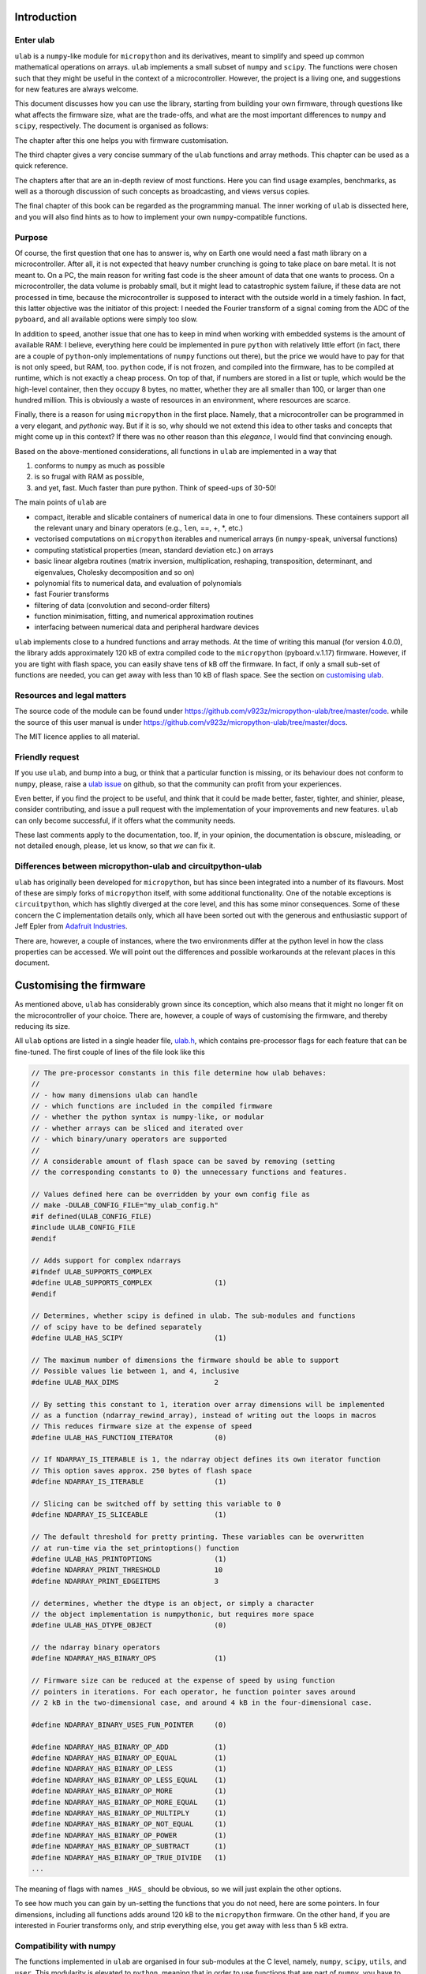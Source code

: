 
Introduction
============

Enter ulab
----------

``ulab`` is a ``numpy``-like module for ``micropython`` and its
derivatives, meant to simplify and speed up common mathematical
operations on arrays. ``ulab`` implements a small subset of ``numpy``
and ``scipy``. The functions were chosen such that they might be useful
in the context of a microcontroller. However, the project is a living
one, and suggestions for new features are always welcome.

This document discusses how you can use the library, starting from
building your own firmware, through questions like what affects the
firmware size, what are the trade-offs, and what are the most important
differences to ``numpy`` and ``scipy``, respectively. The document is
organised as follows:

The chapter after this one helps you with firmware customisation.

The third chapter gives a very concise summary of the ``ulab`` functions
and array methods. This chapter can be used as a quick reference.

The chapters after that are an in-depth review of most functions. Here
you can find usage examples, benchmarks, as well as a thorough
discussion of such concepts as broadcasting, and views versus copies.

The final chapter of this book can be regarded as the programming
manual. The inner working of ``ulab`` is dissected here, and you will
also find hints as to how to implement your own ``numpy``-compatible
functions.

Purpose
-------

Of course, the first question that one has to answer is, why on Earth
one would need a fast math library on a microcontroller. After all, it
is not expected that heavy number crunching is going to take place on
bare metal. It is not meant to. On a PC, the main reason for writing
fast code is the sheer amount of data that one wants to process. On a
microcontroller, the data volume is probably small, but it might lead to
catastrophic system failure, if these data are not processed in time,
because the microcontroller is supposed to interact with the outside
world in a timely fashion. In fact, this latter objective was the
initiator of this project: I needed the Fourier transform of a signal
coming from the ADC of the ``pyboard``, and all available options were
simply too slow.

In addition to speed, another issue that one has to keep in mind when
working with embedded systems is the amount of available RAM: I believe,
everything here could be implemented in pure ``python`` with relatively
little effort (in fact, there are a couple of ``python``-only
implementations of ``numpy`` functions out there), but the price we
would have to pay for that is not only speed, but RAM, too. ``python``
code, if is not frozen, and compiled into the firmware, has to be
compiled at runtime, which is not exactly a cheap process. On top of
that, if numbers are stored in a list or tuple, which would be the
high-level container, then they occupy 8 bytes, no matter, whether they
are all smaller than 100, or larger than one hundred million. This is
obviously a waste of resources in an environment, where resources are
scarce.

Finally, there is a reason for using ``micropython`` in the first place.
Namely, that a microcontroller can be programmed in a very elegant, and
*pythonic* way. But if it is so, why should we not extend this idea to
other tasks and concepts that might come up in this context? If there
was no other reason than this *elegance*, I would find that convincing
enough.

Based on the above-mentioned considerations, all functions in ``ulab``
are implemented in a way that

1. conforms to ``numpy`` as much as possible
2. is so frugal with RAM as possible,
3. and yet, fast. Much faster than pure python. Think of speed-ups of
   30-50!

The main points of ``ulab`` are

-  compact, iterable and slicable containers of numerical data in one to
   four dimensions. These containers support all the relevant unary and
   binary operators (e.g., ``len``, ==, +, \*, etc.)
-  vectorised computations on ``micropython`` iterables and numerical
   arrays (in ``numpy``-speak, universal functions)
-  computing statistical properties (mean, standard deviation etc.) on
   arrays
-  basic linear algebra routines (matrix inversion, multiplication,
   reshaping, transposition, determinant, and eigenvalues, Cholesky
   decomposition and so on)
-  polynomial fits to numerical data, and evaluation of polynomials
-  fast Fourier transforms
-  filtering of data (convolution and second-order filters)
-  function minimisation, fitting, and numerical approximation routines
-  interfacing between numerical data and peripheral hardware devices

``ulab`` implements close to a hundred functions and array methods. At
the time of writing this manual (for version 4.0.0), the library adds
approximately 120 kB of extra compiled code to the ``micropython``
(pyboard.v.1.17) firmware. However, if you are tight with flash space,
you can easily shave tens of kB off the firmware. In fact, if only a
small sub-set of functions are needed, you can get away with less than
10 kB of flash space. See the section on `customising
ulab <#Customising-the-firmware>`__.

Resources and legal matters
---------------------------

The source code of the module can be found under
https://github.com/v923z/micropython-ulab/tree/master/code. while the
source of this user manual is under
https://github.com/v923z/micropython-ulab/tree/master/docs.

The MIT licence applies to all material.

Friendly request
----------------

If you use ``ulab``, and bump into a bug, or think that a particular
function is missing, or its behaviour does not conform to ``numpy``,
please, raise a `ulab
issue <#https://github.com/v923z/micropython-ulab/issues>`__ on github,
so that the community can profit from your experiences.

Even better, if you find the project to be useful, and think that it
could be made better, faster, tighter, and shinier, please, consider
contributing, and issue a pull request with the implementation of your
improvements and new features. ``ulab`` can only become successful, if
it offers what the community needs.

These last comments apply to the documentation, too. If, in your
opinion, the documentation is obscure, misleading, or not detailed
enough, please, let us know, so that *we* can fix it.

Differences between micropython-ulab and circuitpython-ulab
-----------------------------------------------------------

``ulab`` has originally been developed for ``micropython``, but has
since been integrated into a number of its flavours. Most of these are
simply forks of ``micropython`` itself, with some additional
functionality. One of the notable exceptions is ``circuitpython``, which
has slightly diverged at the core level, and this has some minor
consequences. Some of these concern the C implementation details only,
which all have been sorted out with the generous and enthusiastic
support of Jeff Epler from `Adafruit
Industries <http://www.adafruit.com>`__.

There are, however, a couple of instances, where the two environments
differ at the python level in how the class properties can be accessed.
We will point out the differences and possible workarounds at the
relevant places in this document.

Customising the firmware
========================

As mentioned above, ``ulab`` has considerably grown since its
conception, which also means that it might no longer fit on the
microcontroller of your choice. There are, however, a couple of ways of
customising the firmware, and thereby reducing its size.

All ``ulab`` options are listed in a single header file,
`ulab.h <https://github.com/v923z/micropython-ulab/blob/master/code/ulab.h>`__,
which contains pre-processor flags for each feature that can be
fine-tuned. The first couple of lines of the file look like this

.. code:: c

   // The pre-processor constants in this file determine how ulab behaves:
   //
   // - how many dimensions ulab can handle
   // - which functions are included in the compiled firmware
   // - whether the python syntax is numpy-like, or modular
   // - whether arrays can be sliced and iterated over
   // - which binary/unary operators are supported
   //
   // A considerable amount of flash space can be saved by removing (setting
   // the corresponding constants to 0) the unnecessary functions and features.

   // Values defined here can be overridden by your own config file as
   // make -DULAB_CONFIG_FILE="my_ulab_config.h"
   #if defined(ULAB_CONFIG_FILE)
   #include ULAB_CONFIG_FILE
   #endif

   // Adds support for complex ndarrays
   #ifndef ULAB_SUPPORTS_COMPLEX
   #define ULAB_SUPPORTS_COMPLEX               (1)
   #endif

   // Determines, whether scipy is defined in ulab. The sub-modules and functions
   // of scipy have to be defined separately
   #define ULAB_HAS_SCIPY                      (1)

   // The maximum number of dimensions the firmware should be able to support
   // Possible values lie between 1, and 4, inclusive
   #define ULAB_MAX_DIMS                       2

   // By setting this constant to 1, iteration over array dimensions will be implemented
   // as a function (ndarray_rewind_array), instead of writing out the loops in macros
   // This reduces firmware size at the expense of speed
   #define ULAB_HAS_FUNCTION_ITERATOR          (0)

   // If NDARRAY_IS_ITERABLE is 1, the ndarray object defines its own iterator function
   // This option saves approx. 250 bytes of flash space
   #define NDARRAY_IS_ITERABLE                 (1)

   // Slicing can be switched off by setting this variable to 0
   #define NDARRAY_IS_SLICEABLE                (1)

   // The default threshold for pretty printing. These variables can be overwritten
   // at run-time via the set_printoptions() function
   #define ULAB_HAS_PRINTOPTIONS               (1)
   #define NDARRAY_PRINT_THRESHOLD             10
   #define NDARRAY_PRINT_EDGEITEMS             3

   // determines, whether the dtype is an object, or simply a character
   // the object implementation is numpythonic, but requires more space
   #define ULAB_HAS_DTYPE_OBJECT               (0)

   // the ndarray binary operators
   #define NDARRAY_HAS_BINARY_OPS              (1)

   // Firmware size can be reduced at the expense of speed by using function
   // pointers in iterations. For each operator, he function pointer saves around
   // 2 kB in the two-dimensional case, and around 4 kB in the four-dimensional case.

   #define NDARRAY_BINARY_USES_FUN_POINTER     (0)

   #define NDARRAY_HAS_BINARY_OP_ADD           (1)
   #define NDARRAY_HAS_BINARY_OP_EQUAL         (1)
   #define NDARRAY_HAS_BINARY_OP_LESS          (1)
   #define NDARRAY_HAS_BINARY_OP_LESS_EQUAL    (1)
   #define NDARRAY_HAS_BINARY_OP_MORE          (1)
   #define NDARRAY_HAS_BINARY_OP_MORE_EQUAL    (1)
   #define NDARRAY_HAS_BINARY_OP_MULTIPLY      (1)
   #define NDARRAY_HAS_BINARY_OP_NOT_EQUAL     (1)
   #define NDARRAY_HAS_BINARY_OP_POWER         (1)
   #define NDARRAY_HAS_BINARY_OP_SUBTRACT      (1)
   #define NDARRAY_HAS_BINARY_OP_TRUE_DIVIDE   (1)
   ...     

The meaning of flags with names ``_HAS_`` should be obvious, so we will
just explain the other options.

To see how much you can gain by un-setting the functions that you do not
need, here are some pointers. In four dimensions, including all
functions adds around 120 kB to the ``micropython`` firmware. On the
other hand, if you are interested in Fourier transforms only, and strip
everything else, you get away with less than 5 kB extra.

Compatibility with numpy
------------------------

The functions implemented in ``ulab`` are organised in four sub-modules
at the C level, namely, ``numpy``, ``scipy``, ``utils``, and ``user``.
This modularity is elevated to ``python``, meaning that in order to use
functions that are part of ``numpy``, you have to import ``numpy`` as

.. code:: python

   from ulab import numpy as np

   x = np.array([4, 5, 6])
   p = np.array([1, 2, 3])
   np.polyval(p, x)

There are a couple of exceptions to this rule, namely ``fft``, and
``linalg``, which are sub-modules even in ``numpy``, thus you have to
write them out as

.. code:: python

   from ulab import numpy as np

   A = np.array([1, 2, 3, 4]).reshape()
   np.linalg.trace(A)

Some of the functions in ``ulab`` are re-implementations of ``scipy``
functions, and they are to be imported as

.. code:: python

   from ulab import numpy as np
   from ulab import scipy as spy


   x = np.array([1, 2, 3])
   spy.special.erf(x)

``numpy``-compatibility has an enormous benefit : namely, by
``try``\ ing to ``import``, we can guarantee that the same, unmodified
code runs in ``CPython``, as in ``micropython``. The following snippet
is platform-independent, thus, the ``python`` code can be tested and
debugged on a computer before loading it onto the microcontroller.

.. code:: python


   try:
       from ulab import numpy as np
       from ulab import scipy as spy
   except ImportError:
       import numpy as np
       import scipy as spy
       
   x = np.array([1, 2, 3])
   spy.special.erf(x)    

The impact of dimensionality
----------------------------

Reducing the number of dimensions
~~~~~~~~~~~~~~~~~~~~~~~~~~~~~~~~~

``ulab`` supports tensors of rank four, but this is expensive in terms
of flash: with all available functions and options, the library adds
around 100 kB to the firmware. However, if such high dimensions are not
required, significant reductions in size can be gotten by changing the
value of

.. code:: c

   #define ULAB_MAX_DIMS                   2

Two dimensions cost a bit more than half of four, while you can get away
with around 20 kB of flash in one dimension, because all those functions
that don’t make sense (e.g., matrix inversion, eigenvalues etc.) are
automatically stripped from the firmware.

Using the function iterator
~~~~~~~~~~~~~~~~~~~~~~~~~~~

In higher dimensions, the firmware size increases, because each
dimension (axis) adds another level of nested loops. An example of this
is the macro of the binary operator in three dimensions

.. code:: c

   #define BINARY_LOOP(results, type_out, type_left, type_right, larray, lstrides, rarray, rstrides, OPERATOR)
       type_out *array = (type_out *)results->array;
       size_t j = 0;
       do {
           size_t k = 0;
           do {
               size_t l = 0;
               do {
                   *array++ = *((type_left *)(larray)) OPERATOR *((type_right *)(rarray));
                   (larray) += (lstrides)[ULAB_MAX_DIMS - 1];
                   (rarray) += (rstrides)[ULAB_MAX_DIMS - 1];
                   l++;
               } while(l < (results)->shape[ULAB_MAX_DIMS - 1]);
               (larray) -= (lstrides)[ULAB_MAX_DIMS - 1] * (results)->shape[ULAB_MAX_DIMS-1];
               (larray) += (lstrides)[ULAB_MAX_DIMS - 2];
               (rarray) -= (rstrides)[ULAB_MAX_DIMS - 1] * (results)->shape[ULAB_MAX_DIMS-1];
               (rarray) += (rstrides)[ULAB_MAX_DIMS - 2];
               k++;
           } while(k < (results)->shape[ULAB_MAX_DIMS - 2]);
           (larray) -= (lstrides)[ULAB_MAX_DIMS - 2] * results->shape[ULAB_MAX_DIMS-2];
           (larray) += (lstrides)[ULAB_MAX_DIMS - 3];
           (rarray) -= (rstrides)[ULAB_MAX_DIMS - 2] * results->shape[ULAB_MAX_DIMS-2];
           (rarray) += (rstrides)[ULAB_MAX_DIMS - 3];
           j++;
       } while(j < (results)->shape[ULAB_MAX_DIMS - 3]);

In order to reduce firmware size, it *might* make sense in higher
dimensions to make use of the function iterator by setting the

.. code:: c

   #define ULAB_HAS_FUNCTION_ITERATOR      (1)

constant to 1. This allows the compiler to call the
``ndarray_rewind_array`` function, so that it doesn’t have to unwrap the
loops for ``k``, and ``j``. Instead of the macro above, we now have

.. code:: c

   #define BINARY_LOOP(results, type_out, type_left, type_right, larray, lstrides, rarray, rstrides, OPERATOR)
       type_out *array = (type_out *)(results)->array;
       size_t *lcoords = ndarray_new_coords((results)->ndim);
       size_t *rcoords = ndarray_new_coords((results)->ndim);
       for(size_t i=0; i < (results)->len/(results)->shape[ULAB_MAX_DIMS -1]; i++) {
           size_t l = 0;
           do {
               *array++ = *((type_left *)(larray)) OPERATOR *((type_right *)(rarray));
               (larray) += (lstrides)[ULAB_MAX_DIMS - 1];
               (rarray) += (rstrides)[ULAB_MAX_DIMS - 1];
               l++;
           } while(l < (results)->shape[ULAB_MAX_DIMS - 1]);
           ndarray_rewind_array((results)->ndim, larray, (results)->shape, lstrides, lcoords);
           ndarray_rewind_array((results)->ndim, rarray, (results)->shape, rstrides, rcoords);
       } while(0)

Since the ``ndarray_rewind_array`` function is implemented only once, a
lot of space can be saved. Obviously, function calls cost time, thus
such trade-offs must be evaluated for each application. The gain also
depends on which functions and features you include. Operators and
functions that involve two arrays are expensive, because at the C level,
the number of cases that must be handled scales with the squares of the
number of data types. As an example, the innocent-looking expression

.. code:: python


   from ulab import numpy as np

   a = np.array([1, 2, 3])
   b = np.array([4, 5, 6])

   c = a + b

requires 25 loops in C, because the ``dtypes`` of both ``a``, and ``b``
can assume 5 different values, and the addition has to be resolved for
all possible cases. Hint: each binary operator costs between 3 and 4 kB
in two dimensions.

The ulab version string
-----------------------

As is customary with ``python`` packages, information on the package
version can be found be querying the ``__version__`` string.

.. code::
        
    # code to be run in micropython
    
    import ulab
    
    print('you are running ulab version', ulab.__version__)

.. parsed-literal::

    you are running ulab version 2.1.0-2D
    
    


The first three numbers indicate the major, minor, and sub-minor
versions of ``ulab`` (defined by the ``ULAB_VERSION`` constant in
`ulab.c <https://github.com/v923z/micropython-ulab/blob/master/code/ulab.c>`__).
We usually change the minor version, whenever a new function is added to
the code, and the sub-minor version will be incremented, if a bug fix is
implemented.

``2D`` tells us that the particular firmware supports tensors of rank 2
(defined by ``ULAB_MAX_DIMS`` in
`ulab.h <https://github.com/v923z/micropython-ulab/blob/master/code/ulab.h>`__).

If you find a bug, please, include the version string in your report!

Should you need the numerical value of ``ULAB_MAX_DIMS``, you can get it
from the version string in the following way:

.. code::
        
    # code to be run in micropython
    
    import ulab
    
    version = ulab.__version__
    version_dims = version.split('-')[1]
    version_num = int(version_dims.replace('D', ''))
    
    print('version string: ', version)
    print('version dimensions: ', version_dims)
    print('numerical value of dimensions: ', version_num)

.. parsed-literal::

    version string:  2.1.0-2D
    version dimensions:  2D
    numerical value of dimensions:  2
    
    


ulab with complex arrays
~~~~~~~~~~~~~~~~~~~~~~~~

If the firmware supports complex arrays, ``-c`` is appended to the
version string as can be seen below.

.. code::
        
    # code to be run in micropython
    
    import ulab
    
    version = ulab.__version__
    
    print('version string: ', version)

.. parsed-literal::

    version string:  4.0.0-2D-c
    
    


Finding out what your firmware supports
---------------------------------------

``ulab`` implements a number of array operators and functions, but this
does not mean that all of these functions and methods are actually
compiled into the firmware. You can fine-tune your firmware by
setting/unsetting any of the ``_HAS_`` constants in
`ulab.h <https://github.com/v923z/micropython-ulab/blob/master/code/ulab.h>`__.

Functions included in the firmware
~~~~~~~~~~~~~~~~~~~~~~~~~~~~~~~~~~

The version string will not tell you everything about your firmware,
because the supported functions and sub-modules can still arbitrarily be
included or excluded. One way of finding out what is compiled into the
firmware is calling ``dir`` with ``ulab`` as its argument.

.. code::
        
    # code to be run in micropython
    
    from ulab import numpy as np
    from ulab import scipy as spy
    
    
    print('===== constants, functions, and modules of numpy =====\n\n', dir(np))
    
    # since fft and linalg are sub-modules, print them separately
    print('\nfunctions included in the fft module:\n', dir(np.fft))
    print('\nfunctions included in the linalg module:\n', dir(np.linalg))
    
    print('\n\n===== modules of scipy =====\n\n', dir(spy))
    print('\nfunctions included in the optimize module:\n', dir(spy.optimize))
    print('\nfunctions included in the signal module:\n', dir(spy.signal))
    print('\nfunctions included in the special module:\n', dir(spy.special))

.. parsed-literal::

    ===== constants, functions, and modules of numpy =====
    
     ['__class__', '__name__', 'bool', 'sort', 'sum', 'acos', 'acosh', 'arange', 'arctan2', 'argmax', 'argmin', 'argsort', 'around', 'array', 'asin', 'asinh', 'atan', 'atanh', 'ceil', 'clip', 'concatenate', 'convolve', 'cos', 'cosh', 'cross', 'degrees', 'diag', 'diff', 'e', 'equal', 'exp', 'expm1', 'eye', 'fft', 'flip', 'float', 'floor', 'frombuffer', 'full', 'get_printoptions', 'inf', 'int16', 'int8', 'interp', 'linalg', 'linspace', 'log', 'log10', 'log2', 'logspace', 'max', 'maximum', 'mean', 'median', 'min', 'minimum', 'nan', 'ndinfo', 'not_equal', 'ones', 'pi', 'polyfit', 'polyval', 'radians', 'roll', 'set_printoptions', 'sin', 'sinh', 'sqrt', 'std', 'tan', 'tanh', 'trapz', 'uint16', 'uint8', 'vectorize', 'zeros']
    
    functions included in the fft module:
     ['__class__', '__name__', 'fft', 'ifft']
    
    functions included in the linalg module:
     ['__class__', '__name__', 'cholesky', 'det', 'dot', 'eig', 'inv', 'norm', 'trace']
    
    
    ===== modules of scipy =====
    
     ['__class__', '__name__', 'optimize', 'signal', 'special']
    
    functions included in the optimize module:
     ['__class__', '__name__', 'bisect', 'fmin', 'newton']
    
    functions included in the signal module:
     ['__class__', '__name__', 'sosfilt', 'spectrogram']
    
    functions included in the special module:
     ['__class__', '__name__', 'erf', 'erfc', 'gamma', 'gammaln']
    
    


Methods included in the firmware
~~~~~~~~~~~~~~~~~~~~~~~~~~~~~~~~

The ``dir`` function applied to the module or its sub-modules gives
information on what the module and sub-modules include, but is not
enough to find out which methods the ``ndarray`` class supports. We can
list the methods by calling ``dir`` with the ``array`` object itself:

.. code::
        
    # code to be run in micropython
    
    from ulab import numpy as np
    
    print(dir(np.array))

.. parsed-literal::

    ['__class__', '__name__', 'copy', 'sort', '__bases__', '__dict__', 'dtype', 'flatten', 'itemsize', 'reshape', 'shape', 'size', 'strides', 'tobytes', 'transpose']
    
    


Operators included in the firmware
~~~~~~~~~~~~~~~~~~~~~~~~~~~~~~~~~~

A list of operators cannot be generated as shown above. If you really
need to find out, whether, e.g., the ``**`` operator is supported by the
firmware, you have to ``try`` it:

.. code::
        
    # code to be run in micropython
    
    from ulab import numpy as np
    
    a = np.array([1, 2, 3])
    b = np.array([4, 5, 6])
    
    try:
        print(a ** b)
    except Exception as e:
        print('operator is not supported: ', e)

.. parsed-literal::

    operator is not supported:  unsupported types for __pow__: 'ndarray', 'ndarray'
    
    


The exception above would be raised, if the firmware was compiled with
the

.. code:: c

   #define NDARRAY_HAS_BINARY_OP_POWER         (0)

definition.
